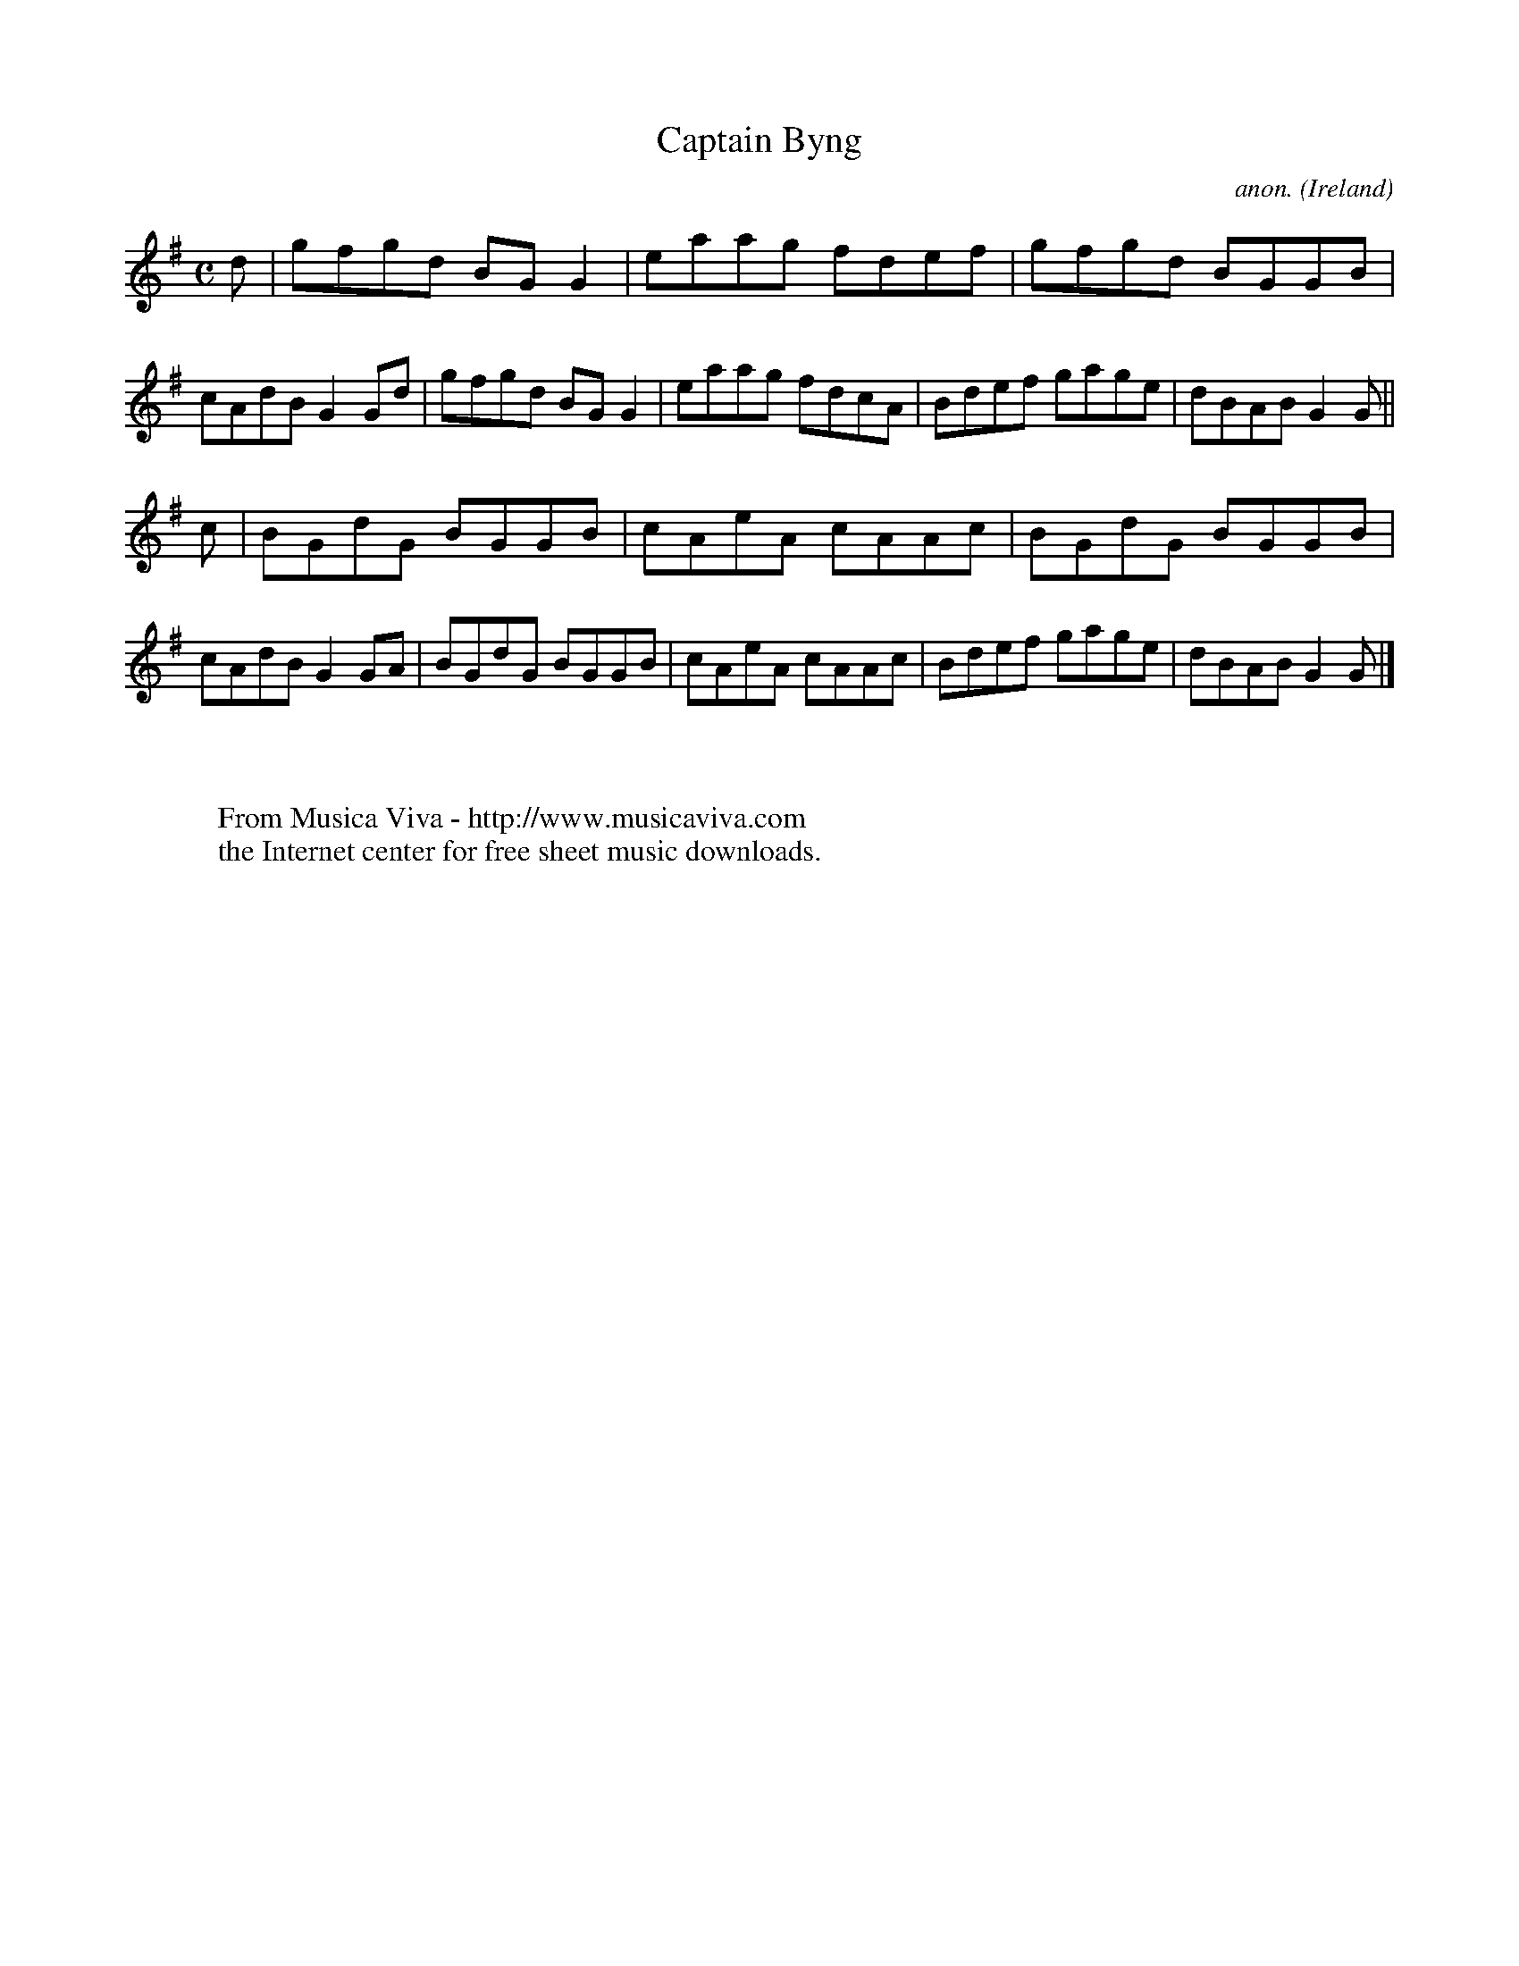 X:736
T:Captain Byng
C:anon.
O:Ireland
B:Francis O'Neill: "The Dance Music of Ireland" (1907) no. 736
R:Reel
Z:Transcribed by Frank Nordberg - http://www.musicaviva.com
F:http://www.musicaviva.com/abc/tunes/ireland/oneill-1001/0736/oneill-1001-0736-1.abc
M:C
L:1/8
K:G
d|gfgd BGG2|eaag fdef|gfgd BGGB|cAdB G2Gd|gfgd BGG2|eaag fdcA|Bdef gage|dBAB G2G||
c|BGdG BGGB|cAeA cAAc|BGdG BGGB|cAdB G2GA|BGdG BGGB|cAeA cAAc|Bdef gage|dBAB G2G|]
W:
W:
W:  From Musica Viva - http://www.musicaviva.com
W:  the Internet center for free sheet music downloads.
